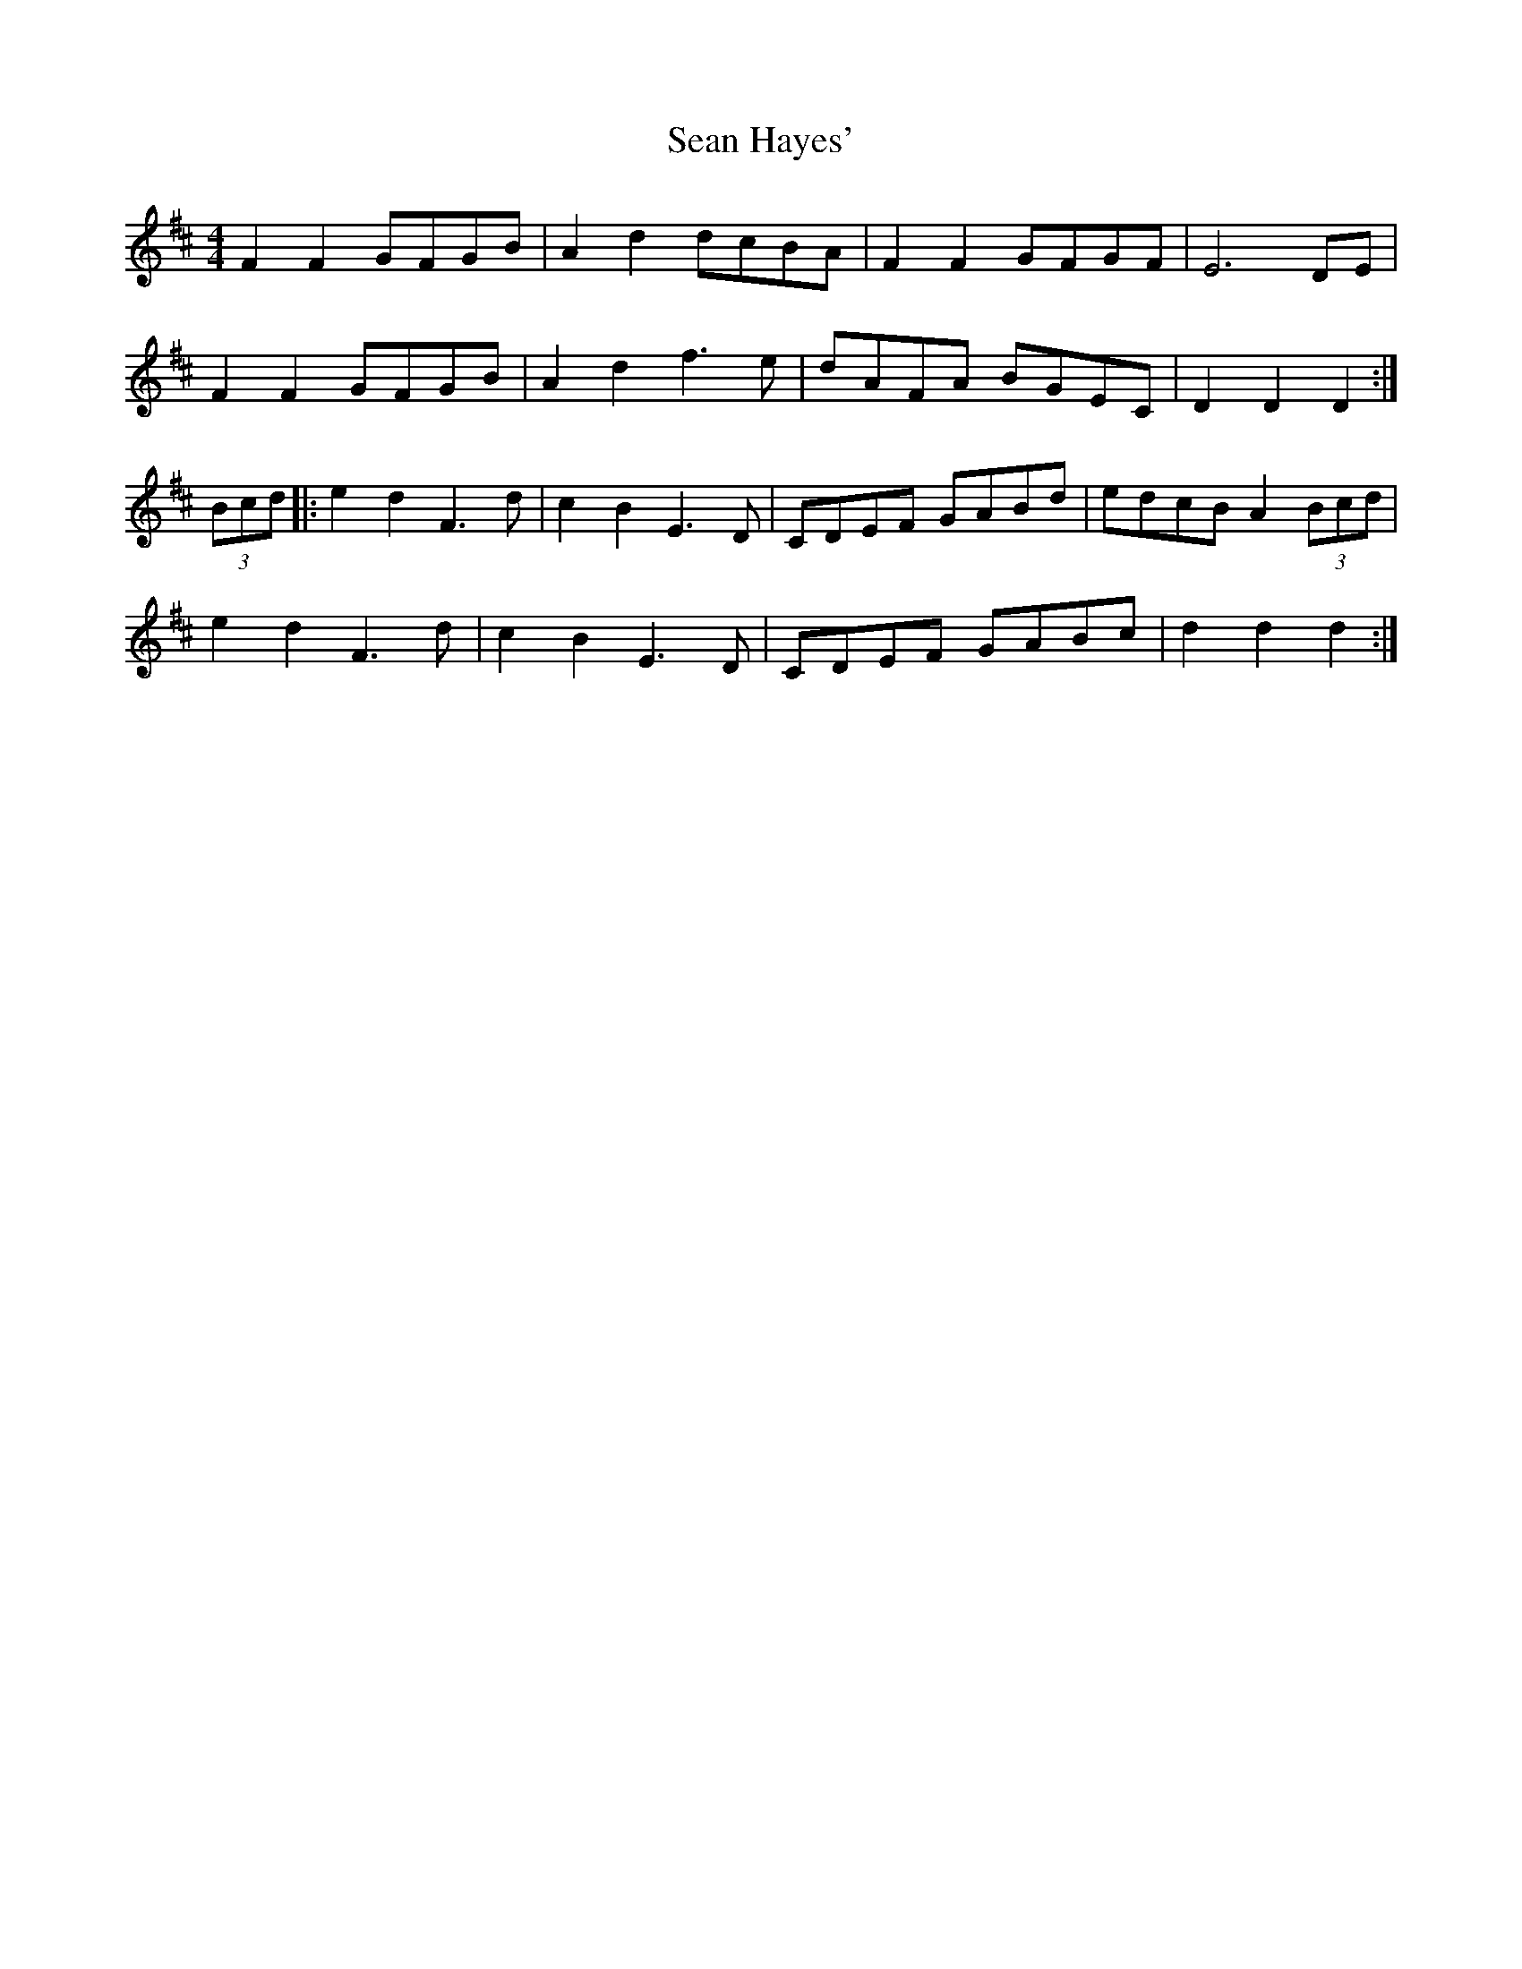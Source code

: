 X: 36348
T: Sean Hayes'
R: barndance
M: 4/4
K: Dmajor
F2 F2 GFGB|A2 d2 dcBA|F2 F2 GFGF|E6 DE|
F2 F2 GFGB|A2 d2 f3e|dAFA BGEC|D2 D2 D2:|
(3Bcd|:e2 d2 F3d|c2B2 E3D|CDEF GABd|edcB A2 (3Bcd|
e2 d2 F3d|c2 B2 E3D|CDEF GABc|d2 d2 d2:|

